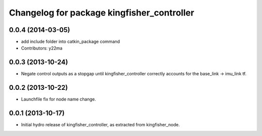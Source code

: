 ^^^^^^^^^^^^^^^^^^^^^^^^^^^^^^^^^^^^^^^^^^^
Changelog for package kingfisher_controller
^^^^^^^^^^^^^^^^^^^^^^^^^^^^^^^^^^^^^^^^^^^

0.0.4 (2014-03-05)
------------------
* add include folder into catkin_package command
* Contributors: y22ma

0.0.3 (2013-10-24)
------------------
* Negate control outputs as a stopgap until kingfisher_controller correctly accounts for the base_link -> imu_link tf.

0.0.2 (2013-10-22)
------------------
* Launchfile fix for node name change.

0.0.1 (2013-10-17)
------------------
* Initial hydro release of kingfisher_controller, as extracted from kingfisher_node.

